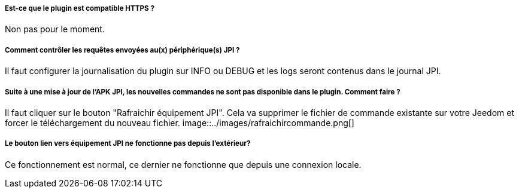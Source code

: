 ===== Est-ce que le plugin est compatible HTTPS ?
Non pas pour le moment.

===== Comment contrôler les requêtes envoyées au(x) périphérique(s) JPI ?
Il faut configurer la journalisation du plugin sur INFO ou DEBUG et les logs seront contenus dans le journal JPI.

===== Suite à une mise à jour de l'APK JPI, les nouvelles commandes ne sont pas disponible dans le plugin. Comment faire ?
Il faut cliquer sur le bouton "Rafraichir équipement JPI". Cela va supprimer le fichier de commande existante sur votre Jeedom et forcer le téléchargement du nouveau fichier.
image::../images/rafraichircommande.png[]

===== Le bouton lien vers équipement JPI ne fonctionne pas depuis l'extérieur?
Ce fonctionnement est normal, ce dernier ne fonctionne que depuis une connexion locale.